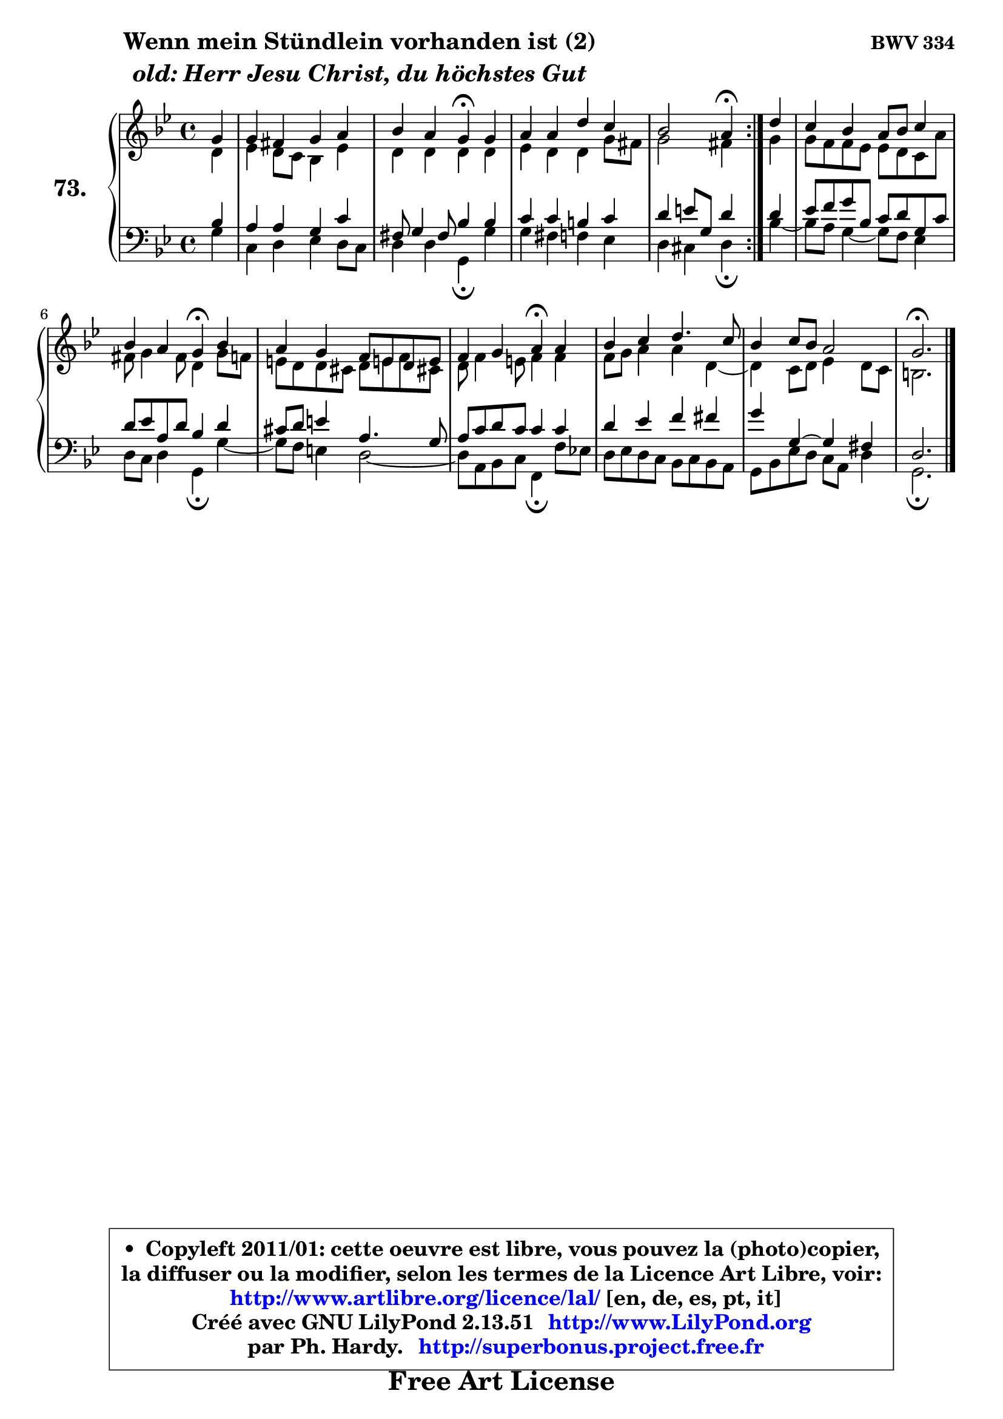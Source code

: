 
\version "2.13.51"

    \paper {
%	system-system-spacing #'padding = #0.1
%	score-system-spacing #'padding = #0.1
%	ragged-bottom = ##f
%	ragged-last-bottom = ##f
	}

    \header {
      opus = \markup { \bold "BWV 334" }
      piece = \markup { \hspace #9 \fontsize #2 \bold \column \center-align { \line { "Wenn mein Stündlein vorhanden ist (2)" }
                     \line { \italic "old: Herr Jesu Christ, du höchstes Gut" }
                 } }
      maintainer = "Ph. Hardy"
      maintainerEmail = "superbonus.project@free.fr"
      lastupdated = "2011/Fev/25"
      tagline = \markup { \fontsize #3 \bold "Free Art License" }
      copyright = \markup { \fontsize #3  \bold   \override #'(box-padding .  1.0) \override #'(baseline-skip . 2.9) \box \column { \center-align { \fontsize #-2 \line { • \hspace #0.5 Copyleft 2011/01: cette oeuvre est libre, vous pouvez la (photo)copier, } \line { \fontsize #-2 \line {la diffuser ou la modifier, selon les termes de la Licence Art Libre, voir: } } \line { \fontsize #-2 \with-url #"http://www.artlibre.org/licence/lal/" \line { \fontsize #1 \hspace #1.0 \with-color #blue http://www.artlibre.org/licence/lal/ [en, de, es, pt, it] } } \line { \fontsize #-2 \line { Créé avec GNU LilyPond 2.13.51 \with-url #"http://www.LilyPond.org" \line { \with-color #blue \fontsize #1 \hspace #1.0 \with-color #blue http://www.LilyPond.org } } } \line { \hspace #1.0 \fontsize #-2 \line {par Ph. Hardy. } \line { \fontsize #-2 \with-url #"http://superbonus.project.free.fr" \line { \fontsize #1 \hspace #1.0 \with-color #blue http://superbonus.project.free.fr } } } } } }

	  }

  guidemidi = {
	\repeat volta 2 {
        r4 |
        R1 |
        r2 \tempo 4 = 30 r4 \tempo 4 = 78 r4 |
        R1 |
        r2 \tempo 4 = 30 r4 \tempo 4 = 78 } %fin du repeat
        r4 |
        R1 |
        r2 \tempo 4 = 30 r4 \tempo 4 = 78 r4 |
        R1 |
        r2 \tempo 4 = 30 r4 \tempo 4 = 78 r4 |
        R1 |
        R1 |
        \tempo 4 = 40 r2. 
	}

  upper = {
	\time 4/4
	\key g \minor
	\clef treble
	\partial 4
	\voiceOne
	<< { 
	% SOPRANO
	\set Voice.midiInstrument = "acoustic grand"
	\relative c'' {
	\repeat volta 2 {
        g4 |
        g4 fis g a |
        bes4 a g\fermata g |
        a4 a d c |
        bes2 a4\fermata } %fin du repeat
        d4 |
        c4 bes a8 bes c4 |
        bes4 a g4\fermata bes |
        a4 g f8 e! d8 e |
        f4 g a\fermata a |
        bes4 c d4. c8 |
        bes4 c8 bes a2 |
        g2.\fermata
        \bar "|."
	} % fin de relative
	}

	\context Voice="1" { \voiceTwo 
	% ALTO
	\set Voice.midiInstrument = "acoustic grand"
	\relative c' {
	\repeat volta 2 {
        d4 |
        es4 d8 c bes4 es |
        d4 d d d |
        es4 d d g8 fis |
        g2 fis4 } %fin du repeat
        g4 |
        g8 f f es es d c a' |
        fis8 g4 fis8 d4 g8 f |
        e8 d d cis d e f cis! |
        d8 f4 e8 f4 f |
        f8 g a4 a d,4 ~ |
	d4 c8 d es4 d8 c |
        b2. 
        \bar "|."
	} % fin de relative
	\oneVoice
	} >>
	}

    lower = {
	\time 4/4
	\key g \minor
	\clef bass
	\partial 4
	\voiceOne
	<< { 
	% TENOR
	\set Voice.midiInstrument = "acoustic grand"
	\relative c' {
	\repeat volta 2 {
        bes4 |
        a4 a g c |
        fis,8 g4 fis8 bes4 bes |
        c4 c b c |
        d4 e8 g, d'4 } %fin du repeat
        d4 |
        es8 f g bes, c d g, c |
        d8 es a, d bes4 d |
        cis8 d e4 a,4. g8 |
        a8 c d c c4 c |
        d4 es f fis |
        g4 g,4 ~ g fis |
        d2. 
        \bar "|."
	} % fin de relative
	}
	\context Voice="1" { \voiceTwo 
	% BASS
	\set Voice.midiInstrument = "acoustic grand"
	\relative c' {
	\repeat volta 2 {
        g4 |
        c,4 d es d8 c |
        d4 d g,\fermata g' |
        g4 fis f es |
        d4 cis d\fermata } %fin du repeat
        bes'4 ~ |
	bes8 a8 g4 ~ g8 f es4 |
        d8 c d4 g,\fermata g'4 ~ |
	g8 f8 e4 d2 ~ |
        d8 a bes c f,4\fermata f'8 es! |
        d8 es d c bes c bes a |
        g8 bes es d c a d4 |
        g,2.\fermata
        \bar "|."
	} % fin de relative
	\oneVoice
	} >>
	}


    \score { 

	\new PianoStaff <<
	\set PianoStaff.instrumentName = \markup { \bold \huge "73." }
	\new Staff = "upper" \upper
	\new Staff = "lower" \lower
	>>

    \layout {
%	ragged-last = ##f
	   }

         } % fin de score

  \score {
    \unfoldRepeats { << \guidemidi \upper \lower >> }
    \midi {
    \context {
     \Staff
      \remove "Staff_performer"
               }

     \context {
      \Voice
       \consists "Staff_performer"
                }

     \context { 
      \Score
      tempoWholesPerMinute = #(ly:make-moment 78 4)
		}
	    }
	}

